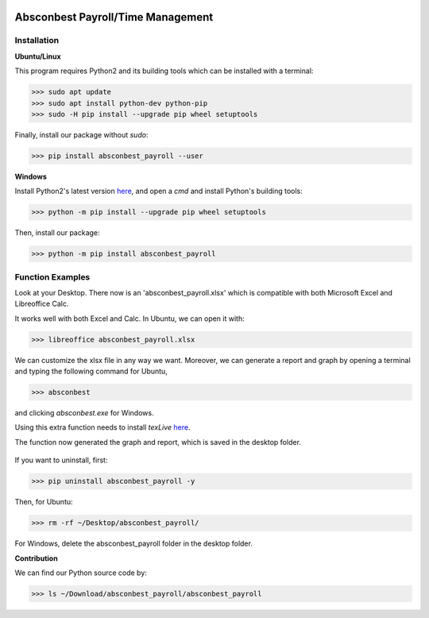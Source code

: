.. image:: https://cdn.rawgit.com/syl20bnr/spacemacs/442d025779da2f62fc86c2082703697714db6514/assets/spacemacs-badge.svg
   :target: http://spacemacs.org

Absconbest Payroll/Time Management
==================================

Installation
------------

**Ubuntu/Linux**

This program requires Python2 and its building tools which can be installed with a terminal:

>>> sudo apt update
>>> sudo apt install python-dev python-pip
>>> sudo -H pip install --upgrade pip wheel setuptools

Finally, install our package without *sudo*:

>>> pip install absconbest_payroll --user

**Windows**

Install Python2's latest version `here
<https://www.python.org/downloads/release/python-2713/>`_, and open a *cmd* and install Python's building tools:

>>> python -m pip install --upgrade pip wheel setuptools

Then, install our package:

>>> python -m pip install absconbest_payroll

Function Examples
-----------------

Look at your Desktop. There now is an 'absconbest_payroll.xlsx' which is compatible with both Microsoft Excel and Libreoffice Calc.

.. highlight:: python

   '~/Desktop/absconbest_payroll'

It works well with both Excel and Calc. In Ubuntu, we can open it with:

>>> libreoffice absconbest_payroll.xlsx

.. image:: pics/xlsx.png
   :target: http://pandas.pydata.org/pandas-docs/stable/generated/pandas.read_excel.html


We can customize the xlsx file in any way we want. 
Moreover, we can generate a report and graph by opening a terminal and typing the following command for Ubuntu,

>>> absconbest

and clicking *absconbest.exe* for Windows.

Using this extra function needs to install *texLive* `here
<https://www.tug.org/texlive/acquire-iso.html>`_.

.. image:: pics/plotly.png
   :target: https://plot.ly

The function now generated the graph and report, which is saved in the desktop folder.

 .. image:: pics/pylatex.png
   :target: https://github.com/JelteF/PyLaTeX

If you want to uninstall, first:

>>> pip uninstall absconbest_payroll -y

Then, for Ubuntu:

>>> rm -rf ~/Desktop/absconbest_payroll/

For Windows, delete the absconbest_payroll folder in the desktop folder.

**Contribution**

We can find our Python source code by: 

>>> ls ~/Download/absconbest_payroll/absconbest_payroll

